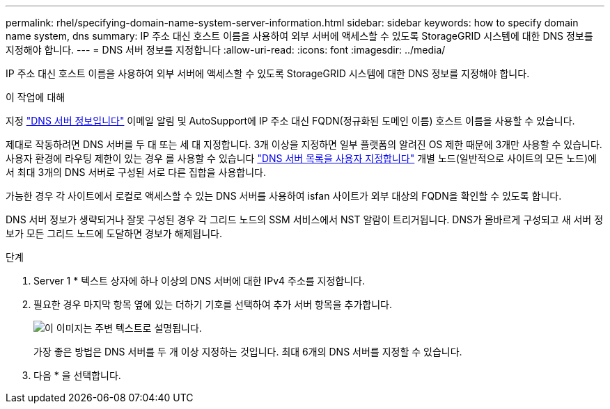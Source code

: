 ---
permalink: rhel/specifying-domain-name-system-server-information.html 
sidebar: sidebar 
keywords: how to specify domain name system, dns 
summary: IP 주소 대신 호스트 이름을 사용하여 외부 서버에 액세스할 수 있도록 StorageGRID 시스템에 대한 DNS 정보를 지정해야 합니다. 
---
= DNS 서버 정보를 지정합니다
:allow-uri-read: 
:icons: font
:imagesdir: ../media/


[role="lead"]
IP 주소 대신 호스트 이름을 사용하여 외부 서버에 액세스할 수 있도록 StorageGRID 시스템에 대한 DNS 정보를 지정해야 합니다.

.이 작업에 대해
지정 link:../commonhardware/checking-dns-server-configuration.html["DNS 서버 정보입니다"] 이메일 알림 및 AutoSupport에 IP 주소 대신 FQDN(정규화된 도메인 이름) 호스트 이름을 사용할 수 있습니다.

제대로 작동하려면 DNS 서버를 두 대 또는 세 대 지정합니다. 3개 이상을 지정하면 일부 플랫폼의 알려진 OS 제한 때문에 3개만 사용할 수 있습니다. 사용자 환경에 라우팅 제한이 있는 경우 를 사용할 수 있습니다 link:../maintain/modifying-dns-configuration-for-single-grid-node.html["DNS 서버 목록을 사용자 지정합니다"] 개별 노드(일반적으로 사이트의 모든 노드)에서 최대 3개의 DNS 서버로 구성된 서로 다른 집합을 사용합니다.

가능한 경우 각 사이트에서 로컬로 액세스할 수 있는 DNS 서버를 사용하여 isfan 사이트가 외부 대상의 FQDN을 확인할 수 있도록 합니다.

DNS 서버 정보가 생략되거나 잘못 구성된 경우 각 그리드 노드의 SSM 서비스에서 NST 알람이 트리거됩니다. DNS가 올바르게 구성되고 새 서버 정보가 모든 그리드 노드에 도달하면 경보가 해제됩니다.

.단계
. Server 1 * 텍스트 상자에 하나 이상의 DNS 서버에 대한 IPv4 주소를 지정합니다.
. 필요한 경우 마지막 항목 옆에 있는 더하기 기호를 선택하여 추가 서버 항목을 추가합니다.
+
image::../media/9_gmi_installer_dns_page.gif[이 이미지는 주변 텍스트로 설명됩니다.]

+
가장 좋은 방법은 DNS 서버를 두 개 이상 지정하는 것입니다. 최대 6개의 DNS 서버를 지정할 수 있습니다.

. 다음 * 을 선택합니다.

